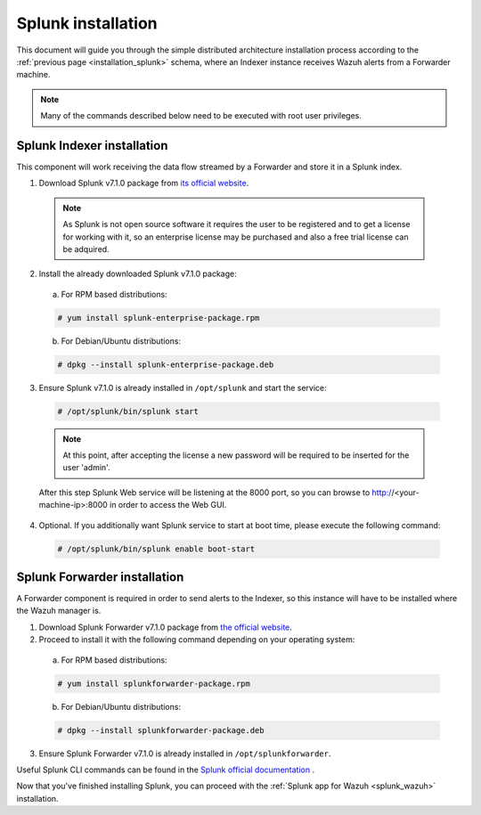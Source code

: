 .. Copyright (C) 2018 Wazuh, Inc.

.. _splunk_installation:

Splunk installation
===================

This document will guide you through the simple distributed architecture installation process according to the :ref:`previous page <installation_splunk>` schema, where an Indexer instance receives Wazuh alerts from a Forwarder machine.

.. note:: Many of the commands described below need to be executed with root user privileges.

Splunk Indexer installation
^^^^^^^^^^^^^^^^^^^^^^^^^^^

This component will work receiving the data flow streamed by a Forwarder and store it in a Splunk index.

1. Download Splunk v7.1.0 package from `its official website <https://www.splunk.com/en_us/download/partners/splunk-enterprise.html>`_. 

  .. note:: As Splunk is not open source software it requires the user to be registered and to get a license for working with it, so an enterprise license may be purchased and also a free trial license can be adquired.

2. Install the already downloaded Splunk v7.1.0 package:

  a) For RPM based distributions:

  .. code-block:: console

    # yum install splunk-enterprise-package.rpm

  b) For Debian/Ubuntu distributions:

  .. code-block:: console

    # dpkg --install splunk-enterprise-package.deb

3. Ensure Splunk v7.1.0 is already installed in ``/opt/splunk`` and start the service:

  .. code-block:: console

    # /opt/splunk/bin/splunk start

  .. note:: At this point, after accepting the license a new password will be required to be inserted for the user 'admin'.

  After this step Splunk Web service will be listening at the 8000 port, so you can browse to http://<your-machine-ip>:8000 in order to access the Web GUI.

4. Optional. If you additionally want Splunk service to start at boot time, please execute the following command:

  .. code-block:: console

    # /opt/splunk/bin/splunk enable boot-start

Splunk Forwarder installation
^^^^^^^^^^^^^^^^^^^^^^^^^^^^^

A Forwarder component is required in order to send alerts to the Indexer, so this instance will have to be installed where the Wazuh manager is.

1. Download Splunk Forwarder v7.1.0 package from `the official website <https://www.splunk.com/en_us/download/universal-forwarder.html>`_.

2. Proceed to install it with the following command depending on your operating system:

  a) For RPM based distributions:

  .. code-block:: console

    # yum install splunkforwarder-package.rpm

  b) For Debian/Ubuntu distributions:

  .. code-block:: console

    # dpkg --install splunkforwarder-package.deb

3. Ensure Splunk Forwarder v7.1.0 is already installed in ``/opt/splunkforwarder``.

Useful Splunk CLI commands can be found in the `Splunk official documentation <http://docs.splunk.com/Documentation/Splunk/7.1.0/Admin/CLIadmincommands>`_ .

Now that you've finished installing Splunk, you can proceed with the :ref:`Splunk app for Wazuh <splunk_wazuh>` installation.